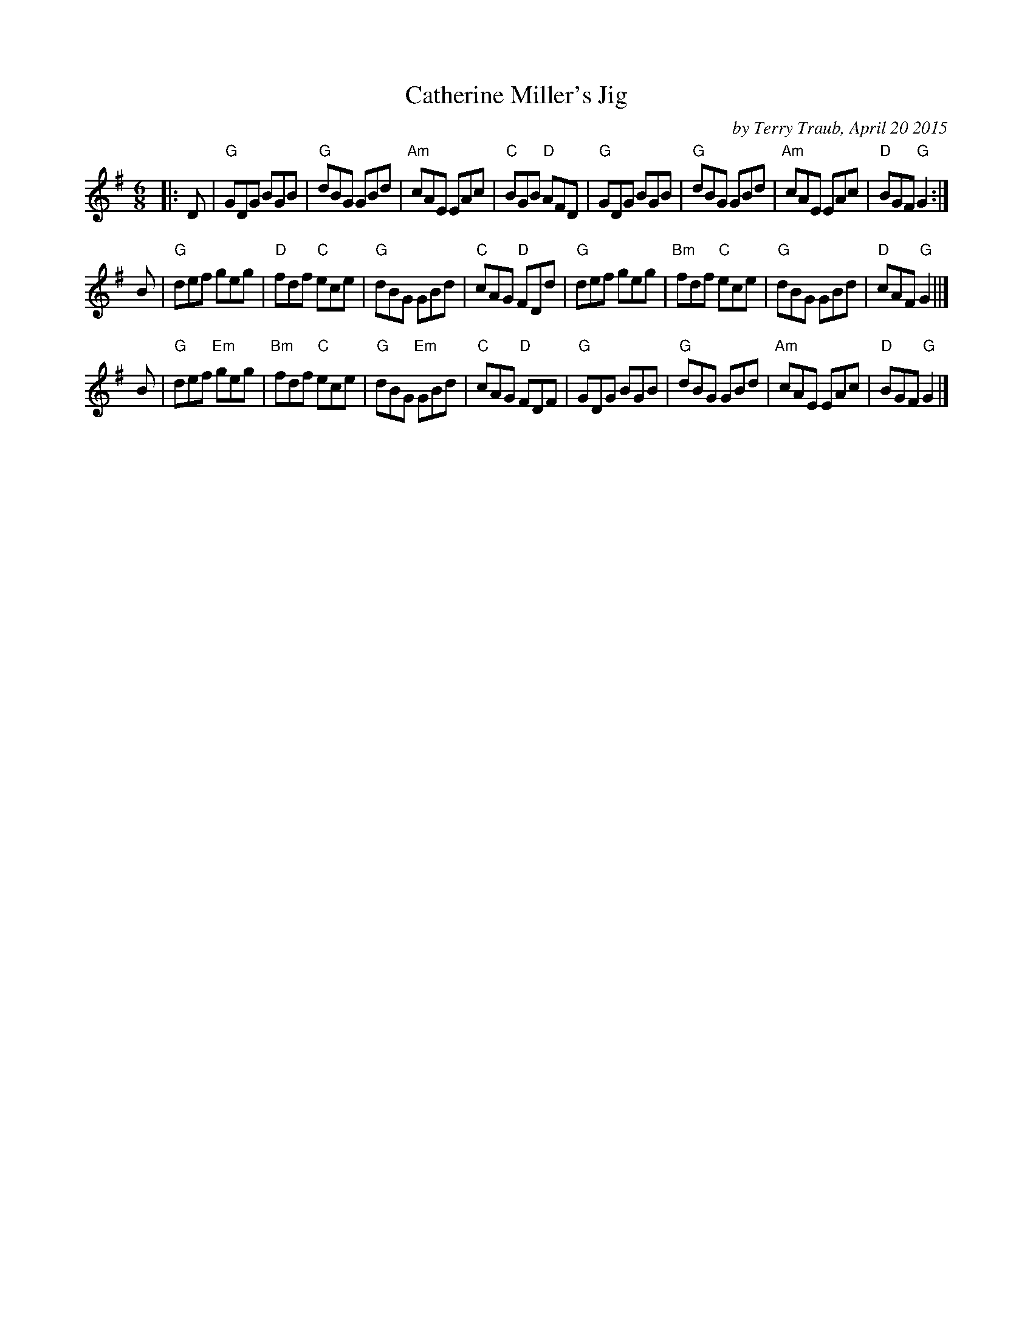 X: 1
T: Catherine Miller's Jig
C: by Terry Traub, April 20 2015
R: Jig
M: 6/8
K: G
L: 1/8
|: D |\
"G"GDG BGB | "G"dBG GBd | "Am"cAE EAc | "C"BGB "D"AFD |\
"G"GDG BGB | "G"dBG GBd | "Am"cAE EAc | "D"BGF "G"G2 :|
B |\
"G"def geg | "D"fdf "C"ece | "G"dBG GBd | "C"cAG "D"FDd |\
"G"def geg | "Bm"fdf "C"ece | "G"dBG GBd | "D"cAF "G"G2 ||]
B |\
"G"def "Em"geg | "Bm"fdf "C"ece | "G"dBG "Em"GBd | "C"cAG "D"FDF |\
"G"GDG BGB | "G"dBG GBd | "Am"cAE EAc | "D"BGF "G"G2 |]
